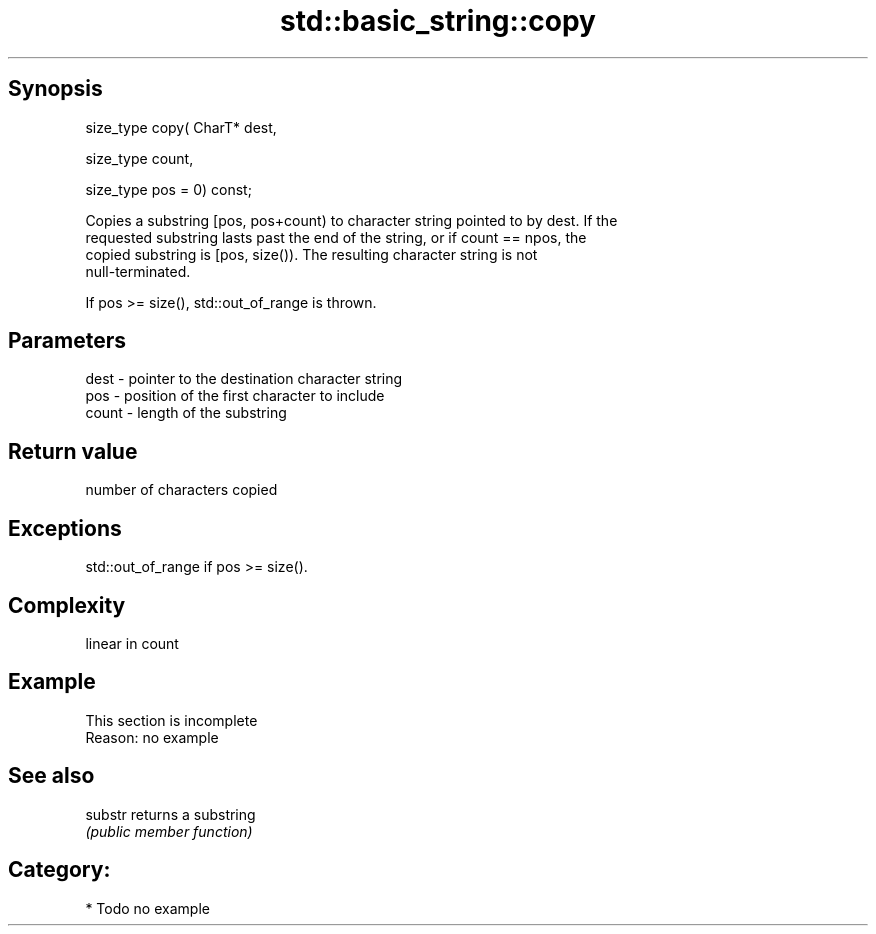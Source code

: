 .TH std::basic_string::copy 3 "Jun 28 2014" "2.0 | http://cppreference.com" "C++ Standard Libary"
.SH Synopsis
   size_type copy( CharT* dest,

                   size_type count,

                   size_type pos = 0) const;

   Copies a substring [pos, pos+count) to character string pointed to by dest. If the
   requested substring lasts past the end of the string, or if count == npos, the
   copied substring is [pos, size()). The resulting character string is not
   null-terminated.

   If pos >= size(), std::out_of_range is thrown.

.SH Parameters

   dest  - pointer to the destination character string
   pos   - position of the first character to include
   count - length of the substring

.SH Return value

   number of characters copied

.SH Exceptions

   std::out_of_range if pos >= size().

.SH Complexity

   linear in count

.SH Example

    This section is incomplete
    Reason: no example

.SH See also

   substr returns a substring
          \fI(public member function)\fP 

.SH Category:

     * Todo no example
